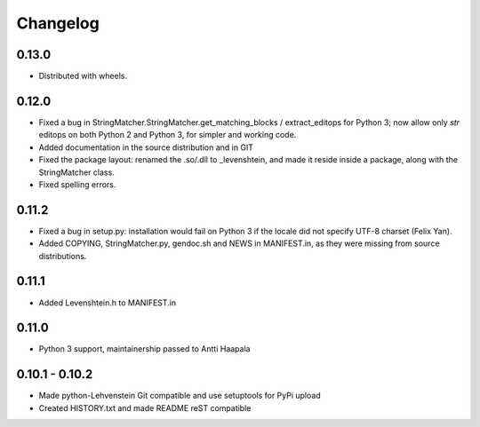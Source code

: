 ============
 Changelog
============

0.13.0
------

* Distributed with wheels.

0.12.0
------

* Fixed a bug in StringMatcher.StringMatcher.get_matching_blocks /
  extract_editops for Python 3; now allow only `str` editops on
  both Python 2 and Python 3, for simpler and working code.

* Added documentation in the source distribution and in GIT

* Fixed the package layout: renamed the .so/.dll to _levenshtein,
  and made it reside inside a package, along with the StringMatcher
  class.

* Fixed spelling errors.

0.11.2
------

* Fixed a bug in setup.py: installation would fail on Python 3 if the locale
  did not specify UTF-8 charset (Felix Yan).

* Added COPYING, StringMatcher.py, gendoc.sh and NEWS in MANIFEST.in, as they
  were missing from source distributions.

0.11.1
------

* Added Levenshtein.h to MANIFEST.in

0.11.0
------

* Python 3 support, maintainership passed to Antti Haapala

0.10.1 - 0.10.2
---------------

* Made python-Lehvenstein Git compatible and use setuptools for PyPi upload

* Created HISTORY.txt and made README reST compatible
